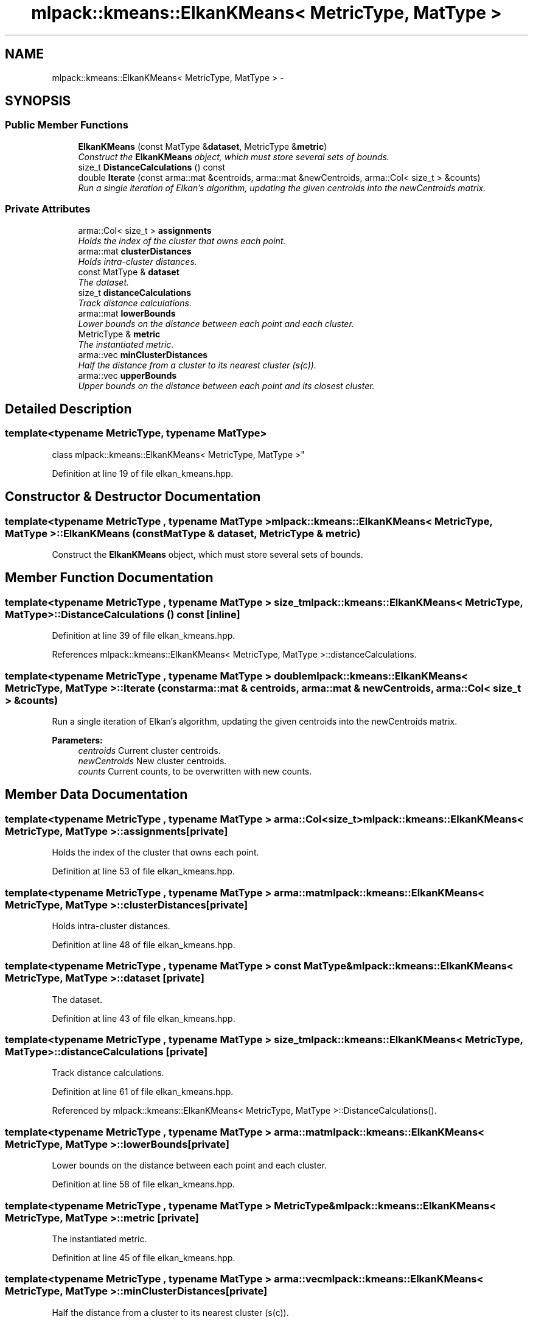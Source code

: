 .TH "mlpack::kmeans::ElkanKMeans< MetricType, MatType >" 3 "Sat Mar 25 2017" "Version master" "mlpack" \" -*- nroff -*-
.ad l
.nh
.SH NAME
mlpack::kmeans::ElkanKMeans< MetricType, MatType > \- 
.SH SYNOPSIS
.br
.PP
.SS "Public Member Functions"

.in +1c
.ti -1c
.RI "\fBElkanKMeans\fP (const MatType &\fBdataset\fP, MetricType &\fBmetric\fP)"
.br
.RI "\fIConstruct the \fBElkanKMeans\fP object, which must store several sets of bounds\&. \fP"
.ti -1c
.RI "size_t \fBDistanceCalculations\fP () const "
.br
.ti -1c
.RI "double \fBIterate\fP (const arma::mat &centroids, arma::mat &newCentroids, arma::Col< size_t > &counts)"
.br
.RI "\fIRun a single iteration of Elkan's algorithm, updating the given centroids into the newCentroids matrix\&. \fP"
.in -1c
.SS "Private Attributes"

.in +1c
.ti -1c
.RI "arma::Col< size_t > \fBassignments\fP"
.br
.RI "\fIHolds the index of the cluster that owns each point\&. \fP"
.ti -1c
.RI "arma::mat \fBclusterDistances\fP"
.br
.RI "\fIHolds intra-cluster distances\&. \fP"
.ti -1c
.RI "const MatType & \fBdataset\fP"
.br
.RI "\fIThe dataset\&. \fP"
.ti -1c
.RI "size_t \fBdistanceCalculations\fP"
.br
.RI "\fITrack distance calculations\&. \fP"
.ti -1c
.RI "arma::mat \fBlowerBounds\fP"
.br
.RI "\fILower bounds on the distance between each point and each cluster\&. \fP"
.ti -1c
.RI "MetricType & \fBmetric\fP"
.br
.RI "\fIThe instantiated metric\&. \fP"
.ti -1c
.RI "arma::vec \fBminClusterDistances\fP"
.br
.RI "\fIHalf the distance from a cluster to its nearest cluster (s(c))\&. \fP"
.ti -1c
.RI "arma::vec \fBupperBounds\fP"
.br
.RI "\fIUpper bounds on the distance between each point and its closest cluster\&. \fP"
.in -1c
.SH "Detailed Description"
.PP 

.SS "template<typename MetricType, typename MatType>
.br
class mlpack::kmeans::ElkanKMeans< MetricType, MatType >"

.PP
Definition at line 19 of file elkan_kmeans\&.hpp\&.
.SH "Constructor & Destructor Documentation"
.PP 
.SS "template<typename MetricType , typename MatType > \fBmlpack::kmeans::ElkanKMeans\fP< MetricType, MatType >::\fBElkanKMeans\fP (const MatType & dataset, MetricType & metric)"

.PP
Construct the \fBElkanKMeans\fP object, which must store several sets of bounds\&. 
.SH "Member Function Documentation"
.PP 
.SS "template<typename MetricType , typename MatType > size_t \fBmlpack::kmeans::ElkanKMeans\fP< MetricType, MatType >::DistanceCalculations () const\fC [inline]\fP"

.PP
Definition at line 39 of file elkan_kmeans\&.hpp\&.
.PP
References mlpack::kmeans::ElkanKMeans< MetricType, MatType >::distanceCalculations\&.
.SS "template<typename MetricType , typename MatType > double \fBmlpack::kmeans::ElkanKMeans\fP< MetricType, MatType >::Iterate (const arma::mat & centroids, arma::mat & newCentroids, arma::Col< size_t > & counts)"

.PP
Run a single iteration of Elkan's algorithm, updating the given centroids into the newCentroids matrix\&. 
.PP
\fBParameters:\fP
.RS 4
\fIcentroids\fP Current cluster centroids\&. 
.br
\fInewCentroids\fP New cluster centroids\&. 
.br
\fIcounts\fP Current counts, to be overwritten with new counts\&. 
.RE
.PP

.SH "Member Data Documentation"
.PP 
.SS "template<typename MetricType , typename MatType > arma::Col<size_t> \fBmlpack::kmeans::ElkanKMeans\fP< MetricType, MatType >::assignments\fC [private]\fP"

.PP
Holds the index of the cluster that owns each point\&. 
.PP
Definition at line 53 of file elkan_kmeans\&.hpp\&.
.SS "template<typename MetricType , typename MatType > arma::mat \fBmlpack::kmeans::ElkanKMeans\fP< MetricType, MatType >::clusterDistances\fC [private]\fP"

.PP
Holds intra-cluster distances\&. 
.PP
Definition at line 48 of file elkan_kmeans\&.hpp\&.
.SS "template<typename MetricType , typename MatType > const MatType& \fBmlpack::kmeans::ElkanKMeans\fP< MetricType, MatType >::dataset\fC [private]\fP"

.PP
The dataset\&. 
.PP
Definition at line 43 of file elkan_kmeans\&.hpp\&.
.SS "template<typename MetricType , typename MatType > size_t \fBmlpack::kmeans::ElkanKMeans\fP< MetricType, MatType >::distanceCalculations\fC [private]\fP"

.PP
Track distance calculations\&. 
.PP
Definition at line 61 of file elkan_kmeans\&.hpp\&.
.PP
Referenced by mlpack::kmeans::ElkanKMeans< MetricType, MatType >::DistanceCalculations()\&.
.SS "template<typename MetricType , typename MatType > arma::mat \fBmlpack::kmeans::ElkanKMeans\fP< MetricType, MatType >::lowerBounds\fC [private]\fP"

.PP
Lower bounds on the distance between each point and each cluster\&. 
.PP
Definition at line 58 of file elkan_kmeans\&.hpp\&.
.SS "template<typename MetricType , typename MatType > MetricType& \fBmlpack::kmeans::ElkanKMeans\fP< MetricType, MatType >::metric\fC [private]\fP"

.PP
The instantiated metric\&. 
.PP
Definition at line 45 of file elkan_kmeans\&.hpp\&.
.SS "template<typename MetricType , typename MatType > arma::vec \fBmlpack::kmeans::ElkanKMeans\fP< MetricType, MatType >::minClusterDistances\fC [private]\fP"

.PP
Half the distance from a cluster to its nearest cluster (s(c))\&. 
.PP
Definition at line 50 of file elkan_kmeans\&.hpp\&.
.SS "template<typename MetricType , typename MatType > arma::vec \fBmlpack::kmeans::ElkanKMeans\fP< MetricType, MatType >::upperBounds\fC [private]\fP"

.PP
Upper bounds on the distance between each point and its closest cluster\&. 
.PP
Definition at line 56 of file elkan_kmeans\&.hpp\&.

.SH "Author"
.PP 
Generated automatically by Doxygen for mlpack from the source code\&.
